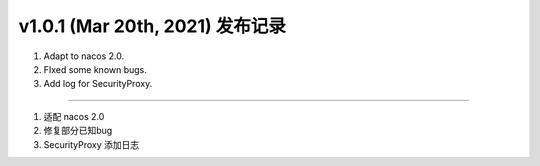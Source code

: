 v1.0.1 (Mar 20th, 2021) 发布记录
=============================================

1. Adapt to nacos 2.0.
#. FIxed some known bugs.
#. Add log for SecurityProxy.


------------

1. 适配 nacos 2.0
#. 修复部分已知bug
#. SecurityProxy 添加日志
